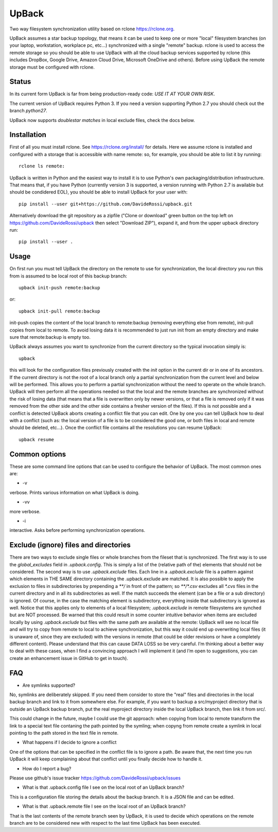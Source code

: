 UpBack
======

Two way filesystem synchronization utility based on
rclone https://rclone.org.

UpBack assumes a star backup topology, that means it can be used to keep one or more "local" filesystem branches (on your laptop, workstation, workplace pc, etc...) synchronized with a single "remote" backup.
rclone is used to access the remote storage so you should be able to use UpBack with all the cloud backup services supported by rclone (this includes DropBox, Google Drive, Amazon Cloud Drive, Microsoft OneDrive and others). Before using UpBack the remote storage must be configured with rclone.

Status
------
In its current form UpBack is far from being production-ready code: *USE IT AT YOUR OWN RISK*.

The current version of UpBack requires Python 3. If you need a version supporting Python 2.7 you should check out the branch `python27`.

UpBack now supports *doublestar matches* in local exclude files, check the docs below.

Installation
------------
First of all you must install rclone. See https://rclone.org/install/ for details.
Here we assume rclone is installed and configured with a storage that is accessible with name remote: so, for example, you should be able to list it by running:
::
  rclone ls remote:

UpBack is written in Python and the easiest way to install it is to use Python's own packaging/distribution infrastructure. That means that, if you have Python (currently version 3 is supported, a version running with Python 2.7 is available but should be condidered EOL), you should be able to install UpBack for your user with:
::
  pip install --user git+https://github.com/DavideRossi/upback.git

Alternatively download the git repository as a zipfile ("Clone or download" green button on the top left on https://github.com/DavideRossi/upback then select "Download ZIP"), expand it, and from the upper upback directory run:
::
  pip install --user .

Usage
-----
On first run you must tell UpBack the directory on the remote to use for synchronization, the local directory you run this from is assumed to be local root of this backup branch:
::
  upback init-push remote:backup

or:
::
  upback init-pull remote:backup

init-push copies the content of the local branch to remote:backup (removing everything else from remote), init-pull copies from local to remote. 
To avoid losing data it is recommended to just run init from an empty directory and make sure that remote:backup is empty too.

UpBack always assumes you want to synchronize from the current directory so the typical invocation simply is:
::
  upback

this will look for the configuration files previously created with the `init` option in the current dir or in one of its ancestors.
If the current directory is not the root of a local branch only a partial synchronization from the current level and below will be performed.
This allows you to perform a partial synchronization without the need to operate on the whole branch.
UpBack will then perform all the operations needed so that the local and the remote branches are synchronized without the risk of losing data (that means that a file is overwritten only by newer versions, or that a file is removed only if it was removed from the other side and the other side contains a fresher version of the  files).
If this is not possible and a conflict is detected UpBack aborts creating a conflict file that you can edit.
One by one you can tell UpBack how to deal with a conflict (such as: the local version of a file is to be considered the good one, or both files in local and remote should be deleted, etc...).
Once the conflict file contains all the resolutions you can resume UpBack:
::
  upback resume

Common options
--------------
These are some command line options that can be used to configure the behavior of UpBack.
The most common ones are:

* -v
verbose. Prints various information on what UpBack is doing.

* -vv
more verbose.

* -i
interactive. Asks before performing synchronization operations.

Exclude (ignore) files and directories
--------------------------------------
There are two ways to exclude single files or whole branches from the fileset that is synchronized.
The first way is to use the `global_excludes` field in `.upback.config`. This is simply a list of the (relative path of the) elements that should not be considered.  
The second way is to use `.upback.exclude` files.
Each line in a `.upback.exclude` file is a pattern against which elements in THE SAME directory containing the .upback.exclude are matched.
It is also possible to apply the exclusion to files in subdirectories by prepending a `**/` in front of the pattern; so `**/*.csv` excludes all `*.cvs` files in the current directory and in all its subdirectories as well.
If the match succeeds the element (can be a file or a sub directory) is ignored.
Of course, in the case the matching element is subdirectory, everything inside that subdirectory is ignored as well.
Notice that this applies only to elements of a local filesystem; `.upback.exclude` in remote filesystems are synched but are NOT processed.
Be warned that this could result in some counter intuitive behavior when items are excluded locally by using `.upback.exclude` but files with the same path are available at the remote: UpBack will see no local file and will try to copy from remote to local to achieve synchronization, but this way it could end up overwriting local files (it is unaware of, since they are excluded) with the versions in remote (that could be older revisions or have a completely different content).
Please understand that this can cause DATA LOSS so be very careful. I’m thinking about a better way to deal with these cases, when I find a convincing approach I will implement it (and I’m open to suggestions, you can create an enhancement issue in GitHub to get in touch).

FAQ
---
* Are symlinks supported?
No, symlinks are deliberately skipped. 
If you need them consider to store the "real" files and directories in the local backup branch and link to it from somewhere else.
For example, if you want to backup a src/myproject directory that is outside an UpBack backup branch, put the real myproject directory inside the local UpBack branch, then link it from src/.

This could change in the future, maybe I could use the git approach: when copying from local to remote transform the link to a special text file contaning the path pointed by the symling; when copyng from remote create a symlink in local pointing to the path stored in the text file in remote.

* What happens if I decide to ignore a conflict
One of the options that can be specified in the conflict file is to ignore a path.
Be aware that, the next time you run UpBack it will keep complaining about that conflict until you finally decide how to handle it.

* How do I report a bug?
Please use github's issue tracker https://github.com/DavideRossi/upback/issues

* What is that .upback.config file I see on the local root of an UpBack branch?
This is a configuration file storing the details about the backup branch. It is a JSON file and can be edited.

* What is that .upback.remote file I see on the local root of an UpBack branch?
That is the last contents of the remote branch seen by UpBack, it is used to decide which operations on the remote branch are to be considered new with respect to the last time UpBack has been executed.

